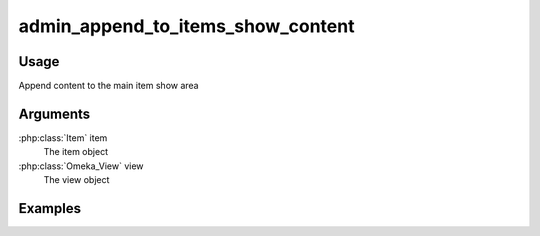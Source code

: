 ##################################
admin_append_to_items_show_content
##################################

*****
Usage
*****

Append content to the main item show area

*********
Arguments
*********

:php:class:`Item` item
    The item object

:php:class:`Omeka_View` view
    The view object



********
Examples
********


